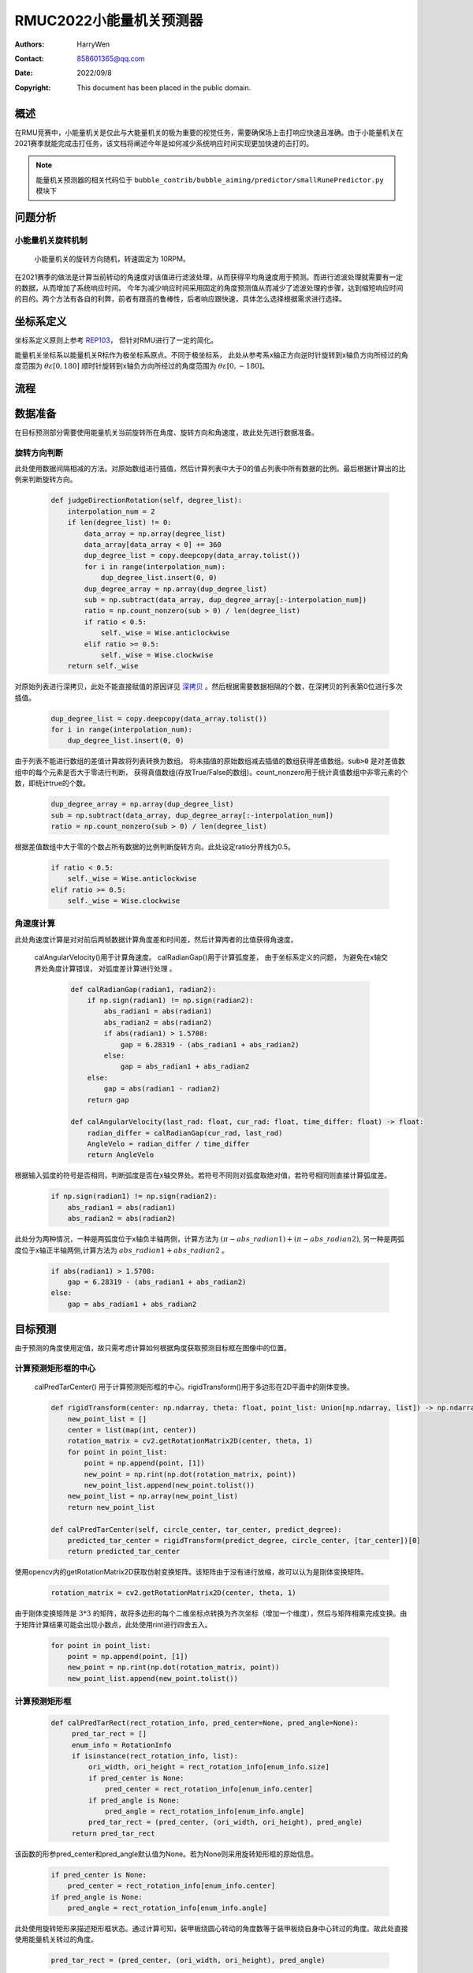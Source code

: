 RMUC2022小能量机关预测器
=================================================
:Authors:
    HarryWen

:Contact: 858601365@qq.com
:Date: 2022/09/8
:Copyright: This document has been placed in the public domain.

概述
-----------------------------------------------------------------
在RMU竞赛中，小能量机关是仅此与大能量机关的极为重要的视觉任务，需要确保场上击打响应快速且准确。由于小能量机关在2021赛季就能完成击打任务，该文档将阐述今年是如何减少系统响应时间实现更加快速的击打的。

.. note:: 能量机关预测器的相关代码位于 ``bubble_contrib/bubble_aiming/predictor/smallRunePredictor.py`` 模块下

问题分析
--------------------------

小能量机关旋转机制
################################################

    小能量机关的旋转方向随机，转速固定为 10RPM。

在2021赛季的做法是计算当前转动的角速度对该值进行滤波处理，从而获得平均角速度用于预测。而进行滤波处理就需要有一定的数据，从而增加了系统响应时间。
今年为减少响应时间采用固定的角度预测值从而减少了滤波处理的步骤，达到缩短响应时间的目的。两个方法有各自的利弊，前者有跟高的鲁棒性，后者响应跟快速，具体怎么选择根据需求进行选择。

坐标系定义
---------------------------
坐标系定义原则上参考 `REP103 <https://www.ros.org/reps/rep-0103.html>`__， 但针对RMU进行了一定的简化。

能量机关坐标系以能量机关R标作为极坐标系原点。不同于极坐标系， 此处从参考系x轴正方向逆时针旋转到x轴负方向所经过的角度范围为 :math:`\theta \varepsilon [0,180]`  顺时针旋转到x轴负方向所经过的角度范围为 :math:`\theta \varepsilon [0,-180]`。

流程
--------------------------------------------------

.. image:: asset/小能量机关预测器.png

数据准备
--------------------------------------------------

在目标预测部分需要使用能量机关当前旋转所在角度、旋转方向和角速度，故此处先进行数据准备。

旋转方向判断
################################################

此处使用数据间隔相减的方法。对原始数组进行插值，然后计算列表中大于0的值占列表中所有数据的比例。最后根据计算出的比例来判断旋转方向。
   
    .. code-block:: python
        
        def judgeDirectionRotation(self, degree_list):
            interpolation_num = 2
            if len(degree_list) != 0:
                data_array = np.array(degree_list)
                data_array[data_array < 0] += 360
                dup_degree_list = copy.deepcopy(data_array.tolist())
                for i in range(interpolation_num):
                    dup_degree_list.insert(0, 0)
                dup_degree_array = np.array(dup_degree_list)
                sub = np.subtract(data_array, dup_degree_array[:-interpolation_num])
                ratio = np.count_nonzero(sub > 0) / len(degree_list)
                if ratio < 0.5:
                    self._wise = Wise.anticlockwise
                elif ratio >= 0.5:
                    self._wise = Wise.clockwise  
            return self._wise

对原始列表进行深拷贝，此处不能直接赋值的原因详见 `深拷贝 <https://www.ros.org/reps/rep-0103.html>`__ 。然后根据需要数据相隔的个数，在深拷贝的列表第0位进行多次插值。

    .. code-block:: python

        dup_degree_list = copy.deepcopy(data_array.tolist())
        for i in range(interpolation_num):
            dup_degree_list.insert(0, 0)


由于列表不能进行数组的差值计算故将列表转换为数组。 将未插值的原始数组减去插值的数组获得差值数组。:code:`sub>0` 是对差值数组中的每个元素是否大于零进行判断， 获得真值数组(存放True/False的数组)。count_nonzero用于统计真值数组中非零元素的个数，即统计true的个数。

    .. code-block:: python

        dup_degree_array = np.array(dup_degree_list)
        sub = np.subtract(data_array, dup_degree_array[:-interpolation_num])
        ratio = np.count_nonzero(sub > 0) / len(degree_list)

根据差值数组中大于零的个数占所有数据的比例判断旋转方向。此处设定ratio分界线为0.5。

    .. code-block:: python

        if ratio < 0.5:
            self._wise = Wise.anticlockwise
        elif ratio >= 0.5:
            self._wise = Wise.clockwise  
    

角速度计算
################################################

此处角速度计算是对对前后两帧数据计算角度差和时间差，然后计算两者的比值获得角速度。

   calAngularVelocity()用于计算角速度。 calRadianGap()用于计算弧度差， 由于坐标系定义的问题， 为避免在x轴交界处角度计算错误， 对弧度差计算进行处理 。 

    .. code-block:: python

        def calRadianGap(radian1, radian2):
            if np.sign(radian1) != np.sign(radian2):
                abs_radian1 = abs(radian1)
                abs_radian2 = abs(radian2)
                if abs(radian1) > 1.5708:
                    gap = 6.28319 - (abs_radian1 + abs_radian2)
                else:
                    gap = abs_radian1 + abs_radian2
            else:
                gap = abs(radian1 - radian2)
            return gap

        def calAngularVelocity(last_rad: float, cur_rad: float, time_differ: float) -> float:
            radian_differ = calRadianGap(cur_rad, last_rad)
            AngleVelo = radian_differ / time_differ
            return AngleVelo

根据输入弧度的符号是否相同，判断弧度是否在x轴交界处。若符号不同则对弧度取绝对值，若符号相同则直接计算弧度差。

    .. code-block:: python

        if np.sign(radian1) != np.sign(radian2):
            abs_radian1 = abs(radian1)
            abs_radian2 = abs(radian2)

此处分为两种情况，一种是两弧度位于x轴负半轴两侧，计算方法为 :math:`(\pi - abs\_radian1) + (\pi - abs\_radian2)`, 
另一种是两弧度位于x轴正半轴两侧,计算方法为 :math:`abs\_radian1 +  abs\_radian2` 。

    .. code-block:: python

        if abs(radian1) > 1.5708:
            gap = 6.28319 - (abs_radian1 + abs_radian2)
        else:
            gap = abs_radian1 + abs_radian2



目标预测
--------------------------------------------------

由于预测的角度使用定值，故只需考虑计算如何根据角度获取预测目标框在图像中的位置。

计算预测矩形框的中心
################################################

    calPredTarCenter() 用于计算预测矩形框的中心。rigidTransform()用于多边形在2D平面中的刚体变换。

    .. code-block:: python
        
        def rigidTransform(center: np.ndarray, theta: float, point_list: Union[np.ndarray, list]) -> np.ndarray:
            new_point_list = []
            center = list(map(int, center))
            rotation_matrix = cv2.getRotationMatrix2D(center, theta, 1)
            for point in point_list:
                point = np.append(point, [1])
                new_point = np.rint(np.dot(rotation_matrix, point))
                new_point_list.append(new_point.tolist())
            new_point_list = np.array(new_point_list)
            return new_point_list
    
        def calPredTarCenter(self, circle_center, tar_center, predict_degree):
            predicted_tar_center = rigidTransform(predict_degree, circle_center, [tar_center])[0]
            return predicted_tar_center

使用opencv内的getRotationMatrix2D获取仿射变换矩阵。该矩阵由于没有进行放缩，故可以认为是刚体变换矩阵。

    .. code-block:: python

        rotation_matrix = cv2.getRotationMatrix2D(center, theta, 1)

由于刚体变换矩阵是 :math:`3 * 3` 的矩阵，故将多边形的每个二维坐标点转换为齐次坐标（增加一个维度），然后与矩阵相乘完成变换。由于矩阵计算结果可能会出现小数点，此处使用rint进行四舍五入。

    .. code-block:: python

        for point in point_list:
            point = np.append(point, [1])
            new_point = np.rint(np.dot(rotation_matrix, point)) 
            new_point_list.append(new_point.tolist())

计算预测矩形框
################################################

    .. code-block:: python
   
       def calPredTarRect(rect_rotation_info, pred_center=None, pred_angle=None):
            pred_tar_rect = []
            enum_info = RotationInfo
            if isinstance(rect_rotation_info, list):
                ori_width, ori_height = rect_rotation_info[enum_info.size]
                if pred_center is None:
                    pred_center = rect_rotation_info[enum_info.center]
                if pred_angle is None:
                    pred_angle = rect_rotation_info[enum_info.angle]
                pred_tar_rect = (pred_center, (ori_width, ori_height), pred_angle)
            return pred_tar_rect

该函数的形参pred_center和pred_angle默认值为None。若为None则采用旋转矩形框的原始信息。

    .. code-block:: python

        if pred_center is None:
            pred_center = rect_rotation_info[enum_info.center]
        if pred_angle is None:
            pred_angle = rect_rotation_info[enum_info.angle]

此处使用旋转矩形来描述矩形框状态。通过计算可知，装甲板绕圆心转动的角度数等于装甲板绕自身中心转过的角度。故此处直接使用能量机关转过的角度。

    .. code-block:: python

        pred_tar_rect = (pred_center, (ori_width, ori_height), pred_angle)
